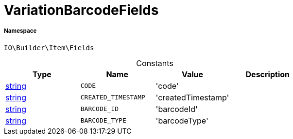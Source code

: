 :table-caption!:
:example-caption!:
:source-highlighter: prettify
:sectids!:
[[io__variationbarcodefields]]
= VariationBarcodeFields





===== Namespace

`IO\Builder\Item\Fields`




.Constants
|===
|Type |Name |Value |Description

|link:http://php.net/string[string^]
a|`CODE`
|'code'
|
|link:http://php.net/string[string^]
a|`CREATED_TIMESTAMP`
|'createdTimestamp'
|
|link:http://php.net/string[string^]
a|`BARCODE_ID`
|'barcodeId'
|
|link:http://php.net/string[string^]
a|`BARCODE_TYPE`
|'barcodeType'
|
|===


